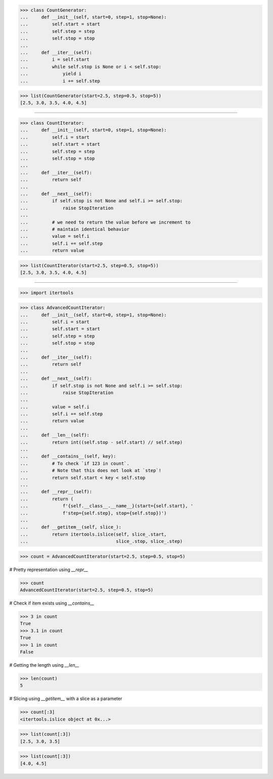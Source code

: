 >>> class CountGenerator:
...     def __init__(self, start=0, step=1, stop=None):
...         self.start = start
...         self.step = step
...         self.stop = stop
...
...     def __iter__(self):
...         i = self.start
...         while self.stop is None or i < self.stop:
...             yield i
...             i += self.step

>>> list(CountGenerator(start=2.5, step=0.5, stop=5))
[2.5, 3.0, 3.5, 4.0, 4.5]

------------------------------------------------------------------

>>> class CountIterator:
...     def __init__(self, start=0, step=1, stop=None):
...         self.i = start
...         self.start = start
...         self.step = step
...         self.stop = stop
...
...     def __iter__(self):
...         return self
...
...     def __next__(self):
...         if self.stop is not None and self.i >= self.stop:
...             raise StopIteration
...
...         # we need to return the value before we increment to
...         # maintain identical behavior
...         value = self.i
...         self.i += self.step
...         return value

>>> list(CountIterator(start=2.5, step=0.5, stop=5))
[2.5, 3.0, 3.5, 4.0, 4.5]

------------------------------------------------------------------

>>> import itertools

>>> class AdvancedCountIterator:
...     def __init__(self, start=0, step=1, stop=None):
...         self.i = start
...         self.start = start
...         self.step = step
...         self.stop = stop
...
...     def __iter__(self):
...         return self
...
...     def __next__(self):
...         if self.stop is not None and self.i >= self.stop:
...             raise StopIteration
...
...         value = self.i
...         self.i += self.step
...         return value
...
...     def __len__(self):
...         return int((self.stop - self.start) // self.step)
...
...     def __contains__(self, key):
...         # To check `if 123 in count`.
...         # Note that this does not look at `step`!
...         return self.start < key < self.stop
...
...     def __repr__(self):
...         return (
...             f'{self.__class__.__name__}(start={self.start}, '
...             f'step={self.step}, stop={self.stop})')
...
...     def __getitem__(self, slice_):
...         return itertools.islice(self, slice_.start,
...                                 slice_.stop, slice_.step)

>>> count = AdvancedCountIterator(start=2.5, step=0.5, stop=5)

# Pretty representation using `__repr__`

>>> count
AdvancedCountIterator(start=2.5, step=0.5, stop=5)

# Check if item exists using `__contains__`

>>> 3 in count
True
>>> 3.1 in count
True
>>> 1 in count
False

# Getting the length using `__len__`

>>> len(count)
5

# Slicing using `__getitem__` with a slice as a parameter

>>> count[:3]
<itertools.islice object at 0x...>

>>> list(count[:3])
[2.5, 3.0, 3.5]

>>> list(count[:3])
[4.0, 4.5]

